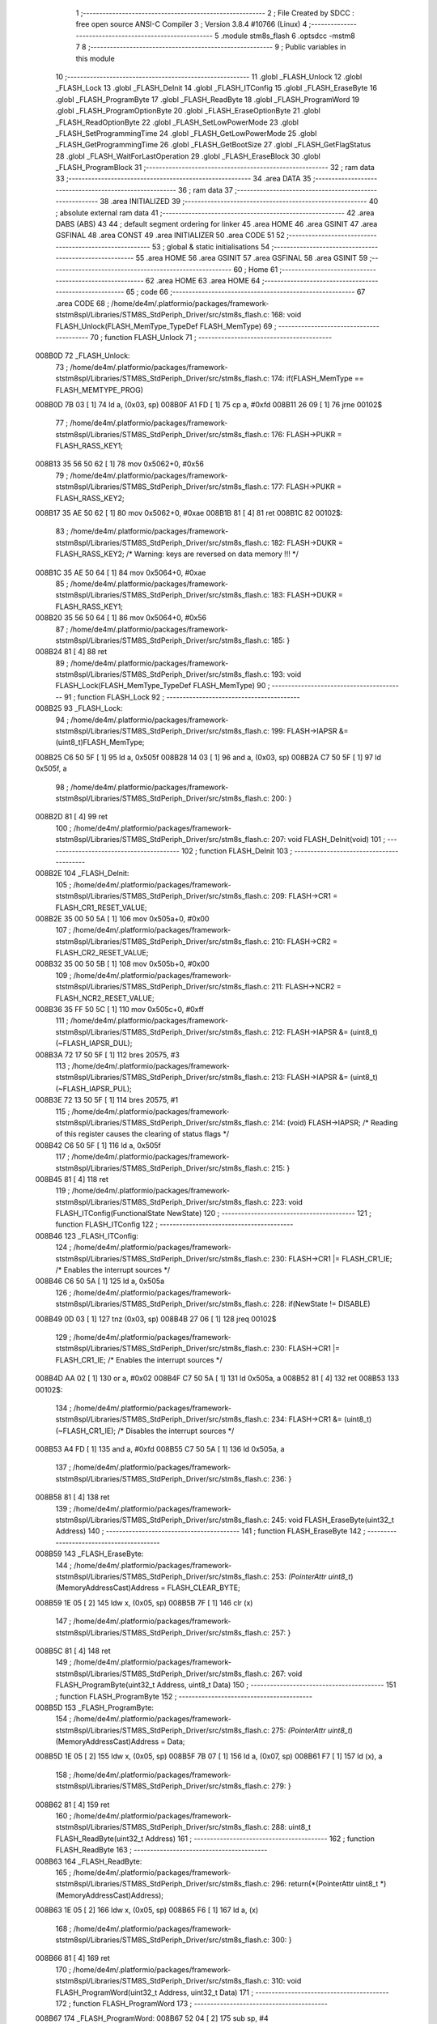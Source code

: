                                       1 ;--------------------------------------------------------
                                      2 ; File Created by SDCC : free open source ANSI-C Compiler
                                      3 ; Version 3.8.4 #10766 (Linux)
                                      4 ;--------------------------------------------------------
                                      5 	.module stm8s_flash
                                      6 	.optsdcc -mstm8
                                      7 	
                                      8 ;--------------------------------------------------------
                                      9 ; Public variables in this module
                                     10 ;--------------------------------------------------------
                                     11 	.globl _FLASH_Unlock
                                     12 	.globl _FLASH_Lock
                                     13 	.globl _FLASH_DeInit
                                     14 	.globl _FLASH_ITConfig
                                     15 	.globl _FLASH_EraseByte
                                     16 	.globl _FLASH_ProgramByte
                                     17 	.globl _FLASH_ReadByte
                                     18 	.globl _FLASH_ProgramWord
                                     19 	.globl _FLASH_ProgramOptionByte
                                     20 	.globl _FLASH_EraseOptionByte
                                     21 	.globl _FLASH_ReadOptionByte
                                     22 	.globl _FLASH_SetLowPowerMode
                                     23 	.globl _FLASH_SetProgrammingTime
                                     24 	.globl _FLASH_GetLowPowerMode
                                     25 	.globl _FLASH_GetProgrammingTime
                                     26 	.globl _FLASH_GetBootSize
                                     27 	.globl _FLASH_GetFlagStatus
                                     28 	.globl _FLASH_WaitForLastOperation
                                     29 	.globl _FLASH_EraseBlock
                                     30 	.globl _FLASH_ProgramBlock
                                     31 ;--------------------------------------------------------
                                     32 ; ram data
                                     33 ;--------------------------------------------------------
                                     34 	.area DATA
                                     35 ;--------------------------------------------------------
                                     36 ; ram data
                                     37 ;--------------------------------------------------------
                                     38 	.area INITIALIZED
                                     39 ;--------------------------------------------------------
                                     40 ; absolute external ram data
                                     41 ;--------------------------------------------------------
                                     42 	.area DABS (ABS)
                                     43 
                                     44 ; default segment ordering for linker
                                     45 	.area HOME
                                     46 	.area GSINIT
                                     47 	.area GSFINAL
                                     48 	.area CONST
                                     49 	.area INITIALIZER
                                     50 	.area CODE
                                     51 
                                     52 ;--------------------------------------------------------
                                     53 ; global & static initialisations
                                     54 ;--------------------------------------------------------
                                     55 	.area HOME
                                     56 	.area GSINIT
                                     57 	.area GSFINAL
                                     58 	.area GSINIT
                                     59 ;--------------------------------------------------------
                                     60 ; Home
                                     61 ;--------------------------------------------------------
                                     62 	.area HOME
                                     63 	.area HOME
                                     64 ;--------------------------------------------------------
                                     65 ; code
                                     66 ;--------------------------------------------------------
                                     67 	.area CODE
                                     68 ;	/home/de4m/.platformio/packages/framework-ststm8spl/Libraries/STM8S_StdPeriph_Driver/src/stm8s_flash.c: 168: void FLASH_Unlock(FLASH_MemType_TypeDef FLASH_MemType)
                                     69 ;	-----------------------------------------
                                     70 ;	 function FLASH_Unlock
                                     71 ;	-----------------------------------------
      008B0D                         72 _FLASH_Unlock:
                                     73 ;	/home/de4m/.platformio/packages/framework-ststm8spl/Libraries/STM8S_StdPeriph_Driver/src/stm8s_flash.c: 174: if(FLASH_MemType == FLASH_MEMTYPE_PROG)
      008B0D 7B 03            [ 1]   74 	ld	a, (0x03, sp)
      008B0F A1 FD            [ 1]   75 	cp	a, #0xfd
      008B11 26 09            [ 1]   76 	jrne	00102$
                                     77 ;	/home/de4m/.platformio/packages/framework-ststm8spl/Libraries/STM8S_StdPeriph_Driver/src/stm8s_flash.c: 176: FLASH->PUKR = FLASH_RASS_KEY1;
      008B13 35 56 50 62      [ 1]   78 	mov	0x5062+0, #0x56
                                     79 ;	/home/de4m/.platformio/packages/framework-ststm8spl/Libraries/STM8S_StdPeriph_Driver/src/stm8s_flash.c: 177: FLASH->PUKR = FLASH_RASS_KEY2;
      008B17 35 AE 50 62      [ 1]   80 	mov	0x5062+0, #0xae
      008B1B 81               [ 4]   81 	ret
      008B1C                         82 00102$:
                                     83 ;	/home/de4m/.platformio/packages/framework-ststm8spl/Libraries/STM8S_StdPeriph_Driver/src/stm8s_flash.c: 182: FLASH->DUKR = FLASH_RASS_KEY2; /* Warning: keys are reversed on data memory !!! */
      008B1C 35 AE 50 64      [ 1]   84 	mov	0x5064+0, #0xae
                                     85 ;	/home/de4m/.platformio/packages/framework-ststm8spl/Libraries/STM8S_StdPeriph_Driver/src/stm8s_flash.c: 183: FLASH->DUKR = FLASH_RASS_KEY1;
      008B20 35 56 50 64      [ 1]   86 	mov	0x5064+0, #0x56
                                     87 ;	/home/de4m/.platformio/packages/framework-ststm8spl/Libraries/STM8S_StdPeriph_Driver/src/stm8s_flash.c: 185: }
      008B24 81               [ 4]   88 	ret
                                     89 ;	/home/de4m/.platformio/packages/framework-ststm8spl/Libraries/STM8S_StdPeriph_Driver/src/stm8s_flash.c: 193: void FLASH_Lock(FLASH_MemType_TypeDef FLASH_MemType)
                                     90 ;	-----------------------------------------
                                     91 ;	 function FLASH_Lock
                                     92 ;	-----------------------------------------
      008B25                         93 _FLASH_Lock:
                                     94 ;	/home/de4m/.platformio/packages/framework-ststm8spl/Libraries/STM8S_StdPeriph_Driver/src/stm8s_flash.c: 199: FLASH->IAPSR &= (uint8_t)FLASH_MemType;
      008B25 C6 50 5F         [ 1]   95 	ld	a, 0x505f
      008B28 14 03            [ 1]   96 	and	a, (0x03, sp)
      008B2A C7 50 5F         [ 1]   97 	ld	0x505f, a
                                     98 ;	/home/de4m/.platformio/packages/framework-ststm8spl/Libraries/STM8S_StdPeriph_Driver/src/stm8s_flash.c: 200: }
      008B2D 81               [ 4]   99 	ret
                                    100 ;	/home/de4m/.platformio/packages/framework-ststm8spl/Libraries/STM8S_StdPeriph_Driver/src/stm8s_flash.c: 207: void FLASH_DeInit(void)
                                    101 ;	-----------------------------------------
                                    102 ;	 function FLASH_DeInit
                                    103 ;	-----------------------------------------
      008B2E                        104 _FLASH_DeInit:
                                    105 ;	/home/de4m/.platformio/packages/framework-ststm8spl/Libraries/STM8S_StdPeriph_Driver/src/stm8s_flash.c: 209: FLASH->CR1 = FLASH_CR1_RESET_VALUE;
      008B2E 35 00 50 5A      [ 1]  106 	mov	0x505a+0, #0x00
                                    107 ;	/home/de4m/.platformio/packages/framework-ststm8spl/Libraries/STM8S_StdPeriph_Driver/src/stm8s_flash.c: 210: FLASH->CR2 = FLASH_CR2_RESET_VALUE;
      008B32 35 00 50 5B      [ 1]  108 	mov	0x505b+0, #0x00
                                    109 ;	/home/de4m/.platformio/packages/framework-ststm8spl/Libraries/STM8S_StdPeriph_Driver/src/stm8s_flash.c: 211: FLASH->NCR2 = FLASH_NCR2_RESET_VALUE;
      008B36 35 FF 50 5C      [ 1]  110 	mov	0x505c+0, #0xff
                                    111 ;	/home/de4m/.platformio/packages/framework-ststm8spl/Libraries/STM8S_StdPeriph_Driver/src/stm8s_flash.c: 212: FLASH->IAPSR &= (uint8_t)(~FLASH_IAPSR_DUL);
      008B3A 72 17 50 5F      [ 1]  112 	bres	20575, #3
                                    113 ;	/home/de4m/.platformio/packages/framework-ststm8spl/Libraries/STM8S_StdPeriph_Driver/src/stm8s_flash.c: 213: FLASH->IAPSR &= (uint8_t)(~FLASH_IAPSR_PUL);
      008B3E 72 13 50 5F      [ 1]  114 	bres	20575, #1
                                    115 ;	/home/de4m/.platformio/packages/framework-ststm8spl/Libraries/STM8S_StdPeriph_Driver/src/stm8s_flash.c: 214: (void) FLASH->IAPSR; /* Reading of this register causes the clearing of status flags */
      008B42 C6 50 5F         [ 1]  116 	ld	a, 0x505f
                                    117 ;	/home/de4m/.platformio/packages/framework-ststm8spl/Libraries/STM8S_StdPeriph_Driver/src/stm8s_flash.c: 215: }
      008B45 81               [ 4]  118 	ret
                                    119 ;	/home/de4m/.platformio/packages/framework-ststm8spl/Libraries/STM8S_StdPeriph_Driver/src/stm8s_flash.c: 223: void FLASH_ITConfig(FunctionalState NewState)
                                    120 ;	-----------------------------------------
                                    121 ;	 function FLASH_ITConfig
                                    122 ;	-----------------------------------------
      008B46                        123 _FLASH_ITConfig:
                                    124 ;	/home/de4m/.platformio/packages/framework-ststm8spl/Libraries/STM8S_StdPeriph_Driver/src/stm8s_flash.c: 230: FLASH->CR1 |= FLASH_CR1_IE; /* Enables the interrupt sources */
      008B46 C6 50 5A         [ 1]  125 	ld	a, 0x505a
                                    126 ;	/home/de4m/.platformio/packages/framework-ststm8spl/Libraries/STM8S_StdPeriph_Driver/src/stm8s_flash.c: 228: if(NewState != DISABLE)
      008B49 0D 03            [ 1]  127 	tnz	(0x03, sp)
      008B4B 27 06            [ 1]  128 	jreq	00102$
                                    129 ;	/home/de4m/.platformio/packages/framework-ststm8spl/Libraries/STM8S_StdPeriph_Driver/src/stm8s_flash.c: 230: FLASH->CR1 |= FLASH_CR1_IE; /* Enables the interrupt sources */
      008B4D AA 02            [ 1]  130 	or	a, #0x02
      008B4F C7 50 5A         [ 1]  131 	ld	0x505a, a
      008B52 81               [ 4]  132 	ret
      008B53                        133 00102$:
                                    134 ;	/home/de4m/.platformio/packages/framework-ststm8spl/Libraries/STM8S_StdPeriph_Driver/src/stm8s_flash.c: 234: FLASH->CR1 &= (uint8_t)(~FLASH_CR1_IE); /* Disables the interrupt sources */
      008B53 A4 FD            [ 1]  135 	and	a, #0xfd
      008B55 C7 50 5A         [ 1]  136 	ld	0x505a, a
                                    137 ;	/home/de4m/.platformio/packages/framework-ststm8spl/Libraries/STM8S_StdPeriph_Driver/src/stm8s_flash.c: 236: }
      008B58 81               [ 4]  138 	ret
                                    139 ;	/home/de4m/.platformio/packages/framework-ststm8spl/Libraries/STM8S_StdPeriph_Driver/src/stm8s_flash.c: 245: void FLASH_EraseByte(uint32_t Address)
                                    140 ;	-----------------------------------------
                                    141 ;	 function FLASH_EraseByte
                                    142 ;	-----------------------------------------
      008B59                        143 _FLASH_EraseByte:
                                    144 ;	/home/de4m/.platformio/packages/framework-ststm8spl/Libraries/STM8S_StdPeriph_Driver/src/stm8s_flash.c: 253: *(PointerAttr uint8_t*) (MemoryAddressCast)Address = FLASH_CLEAR_BYTE;
      008B59 1E 05            [ 2]  145 	ldw	x, (0x05, sp)
      008B5B 7F               [ 1]  146 	clr	(x)
                                    147 ;	/home/de4m/.platformio/packages/framework-ststm8spl/Libraries/STM8S_StdPeriph_Driver/src/stm8s_flash.c: 257: }
      008B5C 81               [ 4]  148 	ret
                                    149 ;	/home/de4m/.platformio/packages/framework-ststm8spl/Libraries/STM8S_StdPeriph_Driver/src/stm8s_flash.c: 267: void FLASH_ProgramByte(uint32_t Address, uint8_t Data)
                                    150 ;	-----------------------------------------
                                    151 ;	 function FLASH_ProgramByte
                                    152 ;	-----------------------------------------
      008B5D                        153 _FLASH_ProgramByte:
                                    154 ;	/home/de4m/.platformio/packages/framework-ststm8spl/Libraries/STM8S_StdPeriph_Driver/src/stm8s_flash.c: 275: *(PointerAttr uint8_t*) (MemoryAddressCast)Address = Data;
      008B5D 1E 05            [ 2]  155 	ldw	x, (0x05, sp)
      008B5F 7B 07            [ 1]  156 	ld	a, (0x07, sp)
      008B61 F7               [ 1]  157 	ld	(x), a
                                    158 ;	/home/de4m/.platformio/packages/framework-ststm8spl/Libraries/STM8S_StdPeriph_Driver/src/stm8s_flash.c: 279: }
      008B62 81               [ 4]  159 	ret
                                    160 ;	/home/de4m/.platformio/packages/framework-ststm8spl/Libraries/STM8S_StdPeriph_Driver/src/stm8s_flash.c: 288: uint8_t FLASH_ReadByte(uint32_t Address)
                                    161 ;	-----------------------------------------
                                    162 ;	 function FLASH_ReadByte
                                    163 ;	-----------------------------------------
      008B63                        164 _FLASH_ReadByte:
                                    165 ;	/home/de4m/.platformio/packages/framework-ststm8spl/Libraries/STM8S_StdPeriph_Driver/src/stm8s_flash.c: 296: return(*(PointerAttr uint8_t *) (MemoryAddressCast)Address); 
      008B63 1E 05            [ 2]  166 	ldw	x, (0x05, sp)
      008B65 F6               [ 1]  167 	ld	a, (x)
                                    168 ;	/home/de4m/.platformio/packages/framework-ststm8spl/Libraries/STM8S_StdPeriph_Driver/src/stm8s_flash.c: 300: }
      008B66 81               [ 4]  169 	ret
                                    170 ;	/home/de4m/.platformio/packages/framework-ststm8spl/Libraries/STM8S_StdPeriph_Driver/src/stm8s_flash.c: 310: void FLASH_ProgramWord(uint32_t Address, uint32_t Data)
                                    171 ;	-----------------------------------------
                                    172 ;	 function FLASH_ProgramWord
                                    173 ;	-----------------------------------------
      008B67                        174 _FLASH_ProgramWord:
      008B67 52 04            [ 2]  175 	sub	sp, #4
                                    176 ;	/home/de4m/.platformio/packages/framework-ststm8spl/Libraries/STM8S_StdPeriph_Driver/src/stm8s_flash.c: 316: FLASH->CR2 |= FLASH_CR2_WPRG;
      008B69 72 1C 50 5B      [ 1]  177 	bset	20571, #6
                                    178 ;	/home/de4m/.platformio/packages/framework-ststm8spl/Libraries/STM8S_StdPeriph_Driver/src/stm8s_flash.c: 317: FLASH->NCR2 &= (uint8_t)(~FLASH_NCR2_NWPRG);
      008B6D 72 1D 50 5C      [ 1]  179 	bres	20572, #6
                                    180 ;	/home/de4m/.platformio/packages/framework-ststm8spl/Libraries/STM8S_StdPeriph_Driver/src/stm8s_flash.c: 322: *((PointerAttr uint8_t*)(MemoryAddressCast)Address)       = *((uint8_t*)(&Data));
      008B71 16 09            [ 2]  181 	ldw	y, (0x09, sp)
      008B73 96               [ 1]  182 	ldw	x, sp
      008B74 1C 00 0B         [ 2]  183 	addw	x, #11
      008B77 1F 01            [ 2]  184 	ldw	(0x01, sp), x
      008B79 F6               [ 1]  185 	ld	a, (x)
      008B7A 90 F7            [ 1]  186 	ld	(y), a
                                    187 ;	/home/de4m/.platformio/packages/framework-ststm8spl/Libraries/STM8S_StdPeriph_Driver/src/stm8s_flash.c: 324: *(((PointerAttr uint8_t*)(MemoryAddressCast)Address) + 1) = *((uint8_t*)(&Data)+1); 
      008B7C 93               [ 1]  188 	ldw	x, y
      008B7D 5C               [ 1]  189 	incw	x
      008B7E 1F 03            [ 2]  190 	ldw	(0x03, sp), x
      008B80 1E 01            [ 2]  191 	ldw	x, (0x01, sp)
      008B82 E6 01            [ 1]  192 	ld	a, (0x1, x)
      008B84 1E 03            [ 2]  193 	ldw	x, (0x03, sp)
      008B86 F7               [ 1]  194 	ld	(x), a
                                    195 ;	/home/de4m/.platformio/packages/framework-ststm8spl/Libraries/STM8S_StdPeriph_Driver/src/stm8s_flash.c: 326: *(((PointerAttr uint8_t*)(MemoryAddressCast)Address) + 2) = *((uint8_t*)(&Data)+2); 
      008B87 93               [ 1]  196 	ldw	x, y
      008B88 5C               [ 1]  197 	incw	x
      008B89 5C               [ 1]  198 	incw	x
      008B8A 1F 03            [ 2]  199 	ldw	(0x03, sp), x
      008B8C 1E 01            [ 2]  200 	ldw	x, (0x01, sp)
      008B8E E6 02            [ 1]  201 	ld	a, (0x2, x)
      008B90 1E 03            [ 2]  202 	ldw	x, (0x03, sp)
      008B92 F7               [ 1]  203 	ld	(x), a
                                    204 ;	/home/de4m/.platformio/packages/framework-ststm8spl/Libraries/STM8S_StdPeriph_Driver/src/stm8s_flash.c: 328: *(((PointerAttr uint8_t*)(MemoryAddressCast)Address) + 3) = *((uint8_t*)(&Data)+3); 
      008B93 72 A9 00 03      [ 2]  205 	addw	y, #0x0003
      008B97 1E 01            [ 2]  206 	ldw	x, (0x01, sp)
      008B99 E6 03            [ 1]  207 	ld	a, (0x3, x)
      008B9B 90 F7            [ 1]  208 	ld	(y), a
                                    209 ;	/home/de4m/.platformio/packages/framework-ststm8spl/Libraries/STM8S_StdPeriph_Driver/src/stm8s_flash.c: 335: }
      008B9D 5B 04            [ 2]  210 	addw	sp, #4
      008B9F 81               [ 4]  211 	ret
                                    212 ;	/home/de4m/.platformio/packages/framework-ststm8spl/Libraries/STM8S_StdPeriph_Driver/src/stm8s_flash.c: 343: void FLASH_ProgramOptionByte(uint16_t Address, uint8_t Data)
                                    213 ;	-----------------------------------------
                                    214 ;	 function FLASH_ProgramOptionByte
                                    215 ;	-----------------------------------------
      008BA0                        216 _FLASH_ProgramOptionByte:
                                    217 ;	/home/de4m/.platformio/packages/framework-ststm8spl/Libraries/STM8S_StdPeriph_Driver/src/stm8s_flash.c: 349: FLASH->CR2 |= FLASH_CR2_OPT;
      008BA0 72 1E 50 5B      [ 1]  218 	bset	20571, #7
                                    219 ;	/home/de4m/.platformio/packages/framework-ststm8spl/Libraries/STM8S_StdPeriph_Driver/src/stm8s_flash.c: 350: FLASH->NCR2 &= (uint8_t)(~FLASH_NCR2_NOPT);
      008BA4 72 1F 50 5C      [ 1]  220 	bres	20572, #7
                                    221 ;	/home/de4m/.platformio/packages/framework-ststm8spl/Libraries/STM8S_StdPeriph_Driver/src/stm8s_flash.c: 356: *((NEAR uint8_t*)Address) = Data;
      008BA8 1E 03            [ 2]  222 	ldw	x, (0x03, sp)
                                    223 ;	/home/de4m/.platformio/packages/framework-ststm8spl/Libraries/STM8S_StdPeriph_Driver/src/stm8s_flash.c: 353: if(Address == 0x4800)
      008BAA 89               [ 2]  224 	pushw	x
      008BAB 1E 05            [ 2]  225 	ldw	x, (0x05, sp)
      008BAD A3 48 00         [ 2]  226 	cpw	x, #0x4800
      008BB0 85               [ 2]  227 	popw	x
      008BB1 26 05            [ 1]  228 	jrne	00102$
                                    229 ;	/home/de4m/.platformio/packages/framework-ststm8spl/Libraries/STM8S_StdPeriph_Driver/src/stm8s_flash.c: 356: *((NEAR uint8_t*)Address) = Data;
      008BB3 7B 05            [ 1]  230 	ld	a, (0x05, sp)
      008BB5 F7               [ 1]  231 	ld	(x), a
      008BB6 20 0A            [ 2]  232 	jra	00103$
      008BB8                        233 00102$:
                                    234 ;	/home/de4m/.platformio/packages/framework-ststm8spl/Libraries/STM8S_StdPeriph_Driver/src/stm8s_flash.c: 361: *((NEAR uint8_t*)Address) = Data;
      008BB8 7B 05            [ 1]  235 	ld	a, (0x05, sp)
      008BBA F7               [ 1]  236 	ld	(x), a
                                    237 ;	/home/de4m/.platformio/packages/framework-ststm8spl/Libraries/STM8S_StdPeriph_Driver/src/stm8s_flash.c: 362: *((NEAR uint8_t*)((uint16_t)(Address + 1))) = (uint8_t)(~Data);
      008BBB 1E 03            [ 2]  238 	ldw	x, (0x03, sp)
      008BBD 5C               [ 1]  239 	incw	x
      008BBE 7B 05            [ 1]  240 	ld	a, (0x05, sp)
      008BC0 43               [ 1]  241 	cpl	a
      008BC1 F7               [ 1]  242 	ld	(x), a
      008BC2                        243 00103$:
                                    244 ;	/home/de4m/.platformio/packages/framework-ststm8spl/Libraries/STM8S_StdPeriph_Driver/src/stm8s_flash.c: 364: FLASH_WaitForLastOperation(FLASH_MEMTYPE_PROG);
      008BC2 4B FD            [ 1]  245 	push	#0xfd
      008BC4 CD 8C 96         [ 4]  246 	call	_FLASH_WaitForLastOperation
      008BC7 84               [ 1]  247 	pop	a
                                    248 ;	/home/de4m/.platformio/packages/framework-ststm8spl/Libraries/STM8S_StdPeriph_Driver/src/stm8s_flash.c: 367: FLASH->CR2 &= (uint8_t)(~FLASH_CR2_OPT);
      008BC8 72 1F 50 5B      [ 1]  249 	bres	20571, #7
                                    250 ;	/home/de4m/.platformio/packages/framework-ststm8spl/Libraries/STM8S_StdPeriph_Driver/src/stm8s_flash.c: 368: FLASH->NCR2 |= FLASH_NCR2_NOPT;
      008BCC 72 1E 50 5C      [ 1]  251 	bset	20572, #7
                                    252 ;	/home/de4m/.platformio/packages/framework-ststm8spl/Libraries/STM8S_StdPeriph_Driver/src/stm8s_flash.c: 369: }
      008BD0 81               [ 4]  253 	ret
                                    254 ;	/home/de4m/.platformio/packages/framework-ststm8spl/Libraries/STM8S_StdPeriph_Driver/src/stm8s_flash.c: 376: void FLASH_EraseOptionByte(uint16_t Address)
                                    255 ;	-----------------------------------------
                                    256 ;	 function FLASH_EraseOptionByte
                                    257 ;	-----------------------------------------
      008BD1                        258 _FLASH_EraseOptionByte:
                                    259 ;	/home/de4m/.platformio/packages/framework-ststm8spl/Libraries/STM8S_StdPeriph_Driver/src/stm8s_flash.c: 382: FLASH->CR2 |= FLASH_CR2_OPT;
      008BD1 72 1E 50 5B      [ 1]  260 	bset	20571, #7
                                    261 ;	/home/de4m/.platformio/packages/framework-ststm8spl/Libraries/STM8S_StdPeriph_Driver/src/stm8s_flash.c: 383: FLASH->NCR2 &= (uint8_t)(~FLASH_NCR2_NOPT);
      008BD5 72 1F 50 5C      [ 1]  262 	bres	20572, #7
                                    263 ;	/home/de4m/.platformio/packages/framework-ststm8spl/Libraries/STM8S_StdPeriph_Driver/src/stm8s_flash.c: 389: *((NEAR uint8_t*)Address) = FLASH_CLEAR_BYTE;
      008BD9 16 03            [ 2]  264 	ldw	y, (0x03, sp)
                                    265 ;	/home/de4m/.platformio/packages/framework-ststm8spl/Libraries/STM8S_StdPeriph_Driver/src/stm8s_flash.c: 386: if(Address == 0x4800)
      008BDB 1E 03            [ 2]  266 	ldw	x, (0x03, sp)
      008BDD A3 48 00         [ 2]  267 	cpw	x, #0x4800
      008BE0 26 04            [ 1]  268 	jrne	00102$
                                    269 ;	/home/de4m/.platformio/packages/framework-ststm8spl/Libraries/STM8S_StdPeriph_Driver/src/stm8s_flash.c: 389: *((NEAR uint8_t*)Address) = FLASH_CLEAR_BYTE;
      008BE2 90 7F            [ 1]  270 	clr	(y)
      008BE4 20 08            [ 2]  271 	jra	00103$
      008BE6                        272 00102$:
                                    273 ;	/home/de4m/.platformio/packages/framework-ststm8spl/Libraries/STM8S_StdPeriph_Driver/src/stm8s_flash.c: 394: *((NEAR uint8_t*)Address) = FLASH_CLEAR_BYTE;
      008BE6 90 7F            [ 1]  274 	clr	(y)
                                    275 ;	/home/de4m/.platformio/packages/framework-ststm8spl/Libraries/STM8S_StdPeriph_Driver/src/stm8s_flash.c: 395: *((NEAR uint8_t*)((uint16_t)(Address + (uint16_t)1 ))) = FLASH_SET_BYTE;
      008BE8 1E 03            [ 2]  276 	ldw	x, (0x03, sp)
      008BEA 5C               [ 1]  277 	incw	x
      008BEB A6 FF            [ 1]  278 	ld	a, #0xff
      008BED F7               [ 1]  279 	ld	(x), a
      008BEE                        280 00103$:
                                    281 ;	/home/de4m/.platformio/packages/framework-ststm8spl/Libraries/STM8S_StdPeriph_Driver/src/stm8s_flash.c: 397: FLASH_WaitForLastOperation(FLASH_MEMTYPE_PROG);
      008BEE 4B FD            [ 1]  282 	push	#0xfd
      008BF0 CD 8C 96         [ 4]  283 	call	_FLASH_WaitForLastOperation
      008BF3 84               [ 1]  284 	pop	a
                                    285 ;	/home/de4m/.platformio/packages/framework-ststm8spl/Libraries/STM8S_StdPeriph_Driver/src/stm8s_flash.c: 400: FLASH->CR2 &= (uint8_t)(~FLASH_CR2_OPT);
      008BF4 72 1F 50 5B      [ 1]  286 	bres	20571, #7
                                    287 ;	/home/de4m/.platformio/packages/framework-ststm8spl/Libraries/STM8S_StdPeriph_Driver/src/stm8s_flash.c: 401: FLASH->NCR2 |= FLASH_NCR2_NOPT;
      008BF8 72 1E 50 5C      [ 1]  288 	bset	20572, #7
                                    289 ;	/home/de4m/.platformio/packages/framework-ststm8spl/Libraries/STM8S_StdPeriph_Driver/src/stm8s_flash.c: 402: }
      008BFC 81               [ 4]  290 	ret
                                    291 ;	/home/de4m/.platformio/packages/framework-ststm8spl/Libraries/STM8S_StdPeriph_Driver/src/stm8s_flash.c: 409: uint16_t FLASH_ReadOptionByte(uint16_t Address)
                                    292 ;	-----------------------------------------
                                    293 ;	 function FLASH_ReadOptionByte
                                    294 ;	-----------------------------------------
      008BFD                        295 _FLASH_ReadOptionByte:
      008BFD 52 04            [ 2]  296 	sub	sp, #4
                                    297 ;	/home/de4m/.platformio/packages/framework-ststm8spl/Libraries/STM8S_StdPeriph_Driver/src/stm8s_flash.c: 417: value_optbyte = *((NEAR uint8_t*)Address); /* Read option byte */
      008BFF 1E 07            [ 2]  298 	ldw	x, (0x07, sp)
      008C01 F6               [ 1]  299 	ld	a, (x)
      008C02 6B 03            [ 1]  300 	ld	(0x03, sp), a
                                    301 ;	/home/de4m/.platformio/packages/framework-ststm8spl/Libraries/STM8S_StdPeriph_Driver/src/stm8s_flash.c: 418: value_optbyte_complement = *(((NEAR uint8_t*)Address) + 1); /* Read option byte complement */
      008C04 E6 01            [ 1]  302 	ld	a, (0x1, x)
      008C06 6B 04            [ 1]  303 	ld	(0x04, sp), a
                                    304 ;	/home/de4m/.platformio/packages/framework-ststm8spl/Libraries/STM8S_StdPeriph_Driver/src/stm8s_flash.c: 423: res_value =	 value_optbyte;
      008C08 90 5F            [ 1]  305 	clrw	y
      008C0A 7B 03            [ 1]  306 	ld	a, (0x03, sp)
      008C0C 90 97            [ 1]  307 	ld	yl, a
                                    308 ;	/home/de4m/.platformio/packages/framework-ststm8spl/Libraries/STM8S_StdPeriph_Driver/src/stm8s_flash.c: 421: if(Address == 0x4800)	 
      008C0E 1E 07            [ 2]  309 	ldw	x, (0x07, sp)
      008C10 A3 48 00         [ 2]  310 	cpw	x, #0x4800
      008C13 26 03            [ 1]  311 	jrne	00105$
                                    312 ;	/home/de4m/.platformio/packages/framework-ststm8spl/Libraries/STM8S_StdPeriph_Driver/src/stm8s_flash.c: 423: res_value =	 value_optbyte;
      008C15 93               [ 1]  313 	ldw	x, y
      008C16 20 1A            [ 2]  314 	jra	00106$
      008C18                        315 00105$:
                                    316 ;	/home/de4m/.platformio/packages/framework-ststm8spl/Libraries/STM8S_StdPeriph_Driver/src/stm8s_flash.c: 427: if(value_optbyte == (uint8_t)(~value_optbyte_complement))
      008C18 7B 04            [ 1]  317 	ld	a, (0x04, sp)
      008C1A 43               [ 1]  318 	cpl	a
      008C1B 11 03            [ 1]  319 	cp	a, (0x03, sp)
      008C1D 26 10            [ 1]  320 	jrne	00102$
                                    321 ;	/home/de4m/.platformio/packages/framework-ststm8spl/Libraries/STM8S_StdPeriph_Driver/src/stm8s_flash.c: 429: res_value = (uint16_t)((uint16_t)value_optbyte << 8);
      008C1F 4F               [ 1]  322 	clr	a
      008C20 6B 02            [ 1]  323 	ld	(0x02, sp), a
                                    324 ;	/home/de4m/.platformio/packages/framework-ststm8spl/Libraries/STM8S_StdPeriph_Driver/src/stm8s_flash.c: 430: res_value = res_value | (uint16_t)value_optbyte_complement;
      008C22 0F 03            [ 1]  325 	clr	(0x03, sp)
      008C24 7B 02            [ 1]  326 	ld	a, (0x02, sp)
      008C26 1A 04            [ 1]  327 	or	a, (0x04, sp)
      008C28 97               [ 1]  328 	ld	xl, a
      008C29 90 9F            [ 1]  329 	ld	a, yl
      008C2B 1A 03            [ 1]  330 	or	a, (0x03, sp)
      008C2D 95               [ 1]  331 	ld	xh, a
                                    332 ;	/home/de4m/.platformio/packages/framework-ststm8spl/Libraries/STM8S_StdPeriph_Driver/src/stm8s_flash.c: 434: res_value = FLASH_OPTIONBYTE_ERROR;
      008C2E BC                     333 	.byte 0xbc
      008C2F                        334 00102$:
      008C2F AE 55 55         [ 2]  335 	ldw	x, #0x5555
      008C32                        336 00106$:
                                    337 ;	/home/de4m/.platformio/packages/framework-ststm8spl/Libraries/STM8S_StdPeriph_Driver/src/stm8s_flash.c: 437: return(res_value);
                                    338 ;	/home/de4m/.platformio/packages/framework-ststm8spl/Libraries/STM8S_StdPeriph_Driver/src/stm8s_flash.c: 438: }
      008C32 5B 04            [ 2]  339 	addw	sp, #4
      008C34 81               [ 4]  340 	ret
                                    341 ;	/home/de4m/.platformio/packages/framework-ststm8spl/Libraries/STM8S_StdPeriph_Driver/src/stm8s_flash.c: 446: void FLASH_SetLowPowerMode(FLASH_LPMode_TypeDef FLASH_LPMode)
                                    342 ;	-----------------------------------------
                                    343 ;	 function FLASH_SetLowPowerMode
                                    344 ;	-----------------------------------------
      008C35                        345 _FLASH_SetLowPowerMode:
                                    346 ;	/home/de4m/.platformio/packages/framework-ststm8spl/Libraries/STM8S_StdPeriph_Driver/src/stm8s_flash.c: 452: FLASH->CR1 &= (uint8_t)(~(FLASH_CR1_HALT | FLASH_CR1_AHALT)); 
      008C35 C6 50 5A         [ 1]  347 	ld	a, 0x505a
      008C38 A4 F3            [ 1]  348 	and	a, #0xf3
      008C3A C7 50 5A         [ 1]  349 	ld	0x505a, a
                                    350 ;	/home/de4m/.platformio/packages/framework-ststm8spl/Libraries/STM8S_StdPeriph_Driver/src/stm8s_flash.c: 455: FLASH->CR1 |= (uint8_t)FLASH_LPMode; 
      008C3D C6 50 5A         [ 1]  351 	ld	a, 0x505a
      008C40 1A 03            [ 1]  352 	or	a, (0x03, sp)
      008C42 C7 50 5A         [ 1]  353 	ld	0x505a, a
                                    354 ;	/home/de4m/.platformio/packages/framework-ststm8spl/Libraries/STM8S_StdPeriph_Driver/src/stm8s_flash.c: 456: }
      008C45 81               [ 4]  355 	ret
                                    356 ;	/home/de4m/.platformio/packages/framework-ststm8spl/Libraries/STM8S_StdPeriph_Driver/src/stm8s_flash.c: 464: void FLASH_SetProgrammingTime(FLASH_ProgramTime_TypeDef FLASH_ProgTime)
                                    357 ;	-----------------------------------------
                                    358 ;	 function FLASH_SetProgrammingTime
                                    359 ;	-----------------------------------------
      008C46                        360 _FLASH_SetProgrammingTime:
                                    361 ;	/home/de4m/.platformio/packages/framework-ststm8spl/Libraries/STM8S_StdPeriph_Driver/src/stm8s_flash.c: 469: FLASH->CR1 &= (uint8_t)(~FLASH_CR1_FIX);
      008C46 C6 50 5A         [ 1]  362 	ld	a, 0x505a
      008C49 A4 FE            [ 1]  363 	and	a, #0xfe
      008C4B C7 50 5A         [ 1]  364 	ld	0x505a, a
                                    365 ;	/home/de4m/.platformio/packages/framework-ststm8spl/Libraries/STM8S_StdPeriph_Driver/src/stm8s_flash.c: 470: FLASH->CR1 |= (uint8_t)FLASH_ProgTime;
      008C4E C6 50 5A         [ 1]  366 	ld	a, 0x505a
      008C51 1A 03            [ 1]  367 	or	a, (0x03, sp)
      008C53 C7 50 5A         [ 1]  368 	ld	0x505a, a
                                    369 ;	/home/de4m/.platformio/packages/framework-ststm8spl/Libraries/STM8S_StdPeriph_Driver/src/stm8s_flash.c: 471: }
      008C56 81               [ 4]  370 	ret
                                    371 ;	/home/de4m/.platformio/packages/framework-ststm8spl/Libraries/STM8S_StdPeriph_Driver/src/stm8s_flash.c: 478: FLASH_LPMode_TypeDef FLASH_GetLowPowerMode(void)
                                    372 ;	-----------------------------------------
                                    373 ;	 function FLASH_GetLowPowerMode
                                    374 ;	-----------------------------------------
      008C57                        375 _FLASH_GetLowPowerMode:
                                    376 ;	/home/de4m/.platformio/packages/framework-ststm8spl/Libraries/STM8S_StdPeriph_Driver/src/stm8s_flash.c: 480: return((FLASH_LPMode_TypeDef)(FLASH->CR1 & (uint8_t)(FLASH_CR1_HALT | FLASH_CR1_AHALT)));
      008C57 C6 50 5A         [ 1]  377 	ld	a, 0x505a
      008C5A A4 0C            [ 1]  378 	and	a, #0x0c
                                    379 ;	/home/de4m/.platformio/packages/framework-ststm8spl/Libraries/STM8S_StdPeriph_Driver/src/stm8s_flash.c: 481: }
      008C5C 81               [ 4]  380 	ret
                                    381 ;	/home/de4m/.platformio/packages/framework-ststm8spl/Libraries/STM8S_StdPeriph_Driver/src/stm8s_flash.c: 488: FLASH_ProgramTime_TypeDef FLASH_GetProgrammingTime(void)
                                    382 ;	-----------------------------------------
                                    383 ;	 function FLASH_GetProgrammingTime
                                    384 ;	-----------------------------------------
      008C5D                        385 _FLASH_GetProgrammingTime:
                                    386 ;	/home/de4m/.platformio/packages/framework-ststm8spl/Libraries/STM8S_StdPeriph_Driver/src/stm8s_flash.c: 490: return((FLASH_ProgramTime_TypeDef)(FLASH->CR1 & FLASH_CR1_FIX));
      008C5D C6 50 5A         [ 1]  387 	ld	a, 0x505a
      008C60 A4 01            [ 1]  388 	and	a, #0x01
                                    389 ;	/home/de4m/.platformio/packages/framework-ststm8spl/Libraries/STM8S_StdPeriph_Driver/src/stm8s_flash.c: 491: }
      008C62 81               [ 4]  390 	ret
                                    391 ;	/home/de4m/.platformio/packages/framework-ststm8spl/Libraries/STM8S_StdPeriph_Driver/src/stm8s_flash.c: 498: uint32_t FLASH_GetBootSize(void)
                                    392 ;	-----------------------------------------
                                    393 ;	 function FLASH_GetBootSize
                                    394 ;	-----------------------------------------
      008C63                        395 _FLASH_GetBootSize:
      008C63 52 04            [ 2]  396 	sub	sp, #4
                                    397 ;	/home/de4m/.platformio/packages/framework-ststm8spl/Libraries/STM8S_StdPeriph_Driver/src/stm8s_flash.c: 503: temp = (uint32_t)((uint32_t)FLASH->FPR * (uint32_t)512);
      008C65 C6 50 5D         [ 1]  398 	ld	a, 0x505d
      008C68 5F               [ 1]  399 	clrw	x
      008C69 0F 04            [ 1]  400 	clr	(0x04, sp)
      008C6B 08 04            [ 1]  401 	sll	(0x04, sp)
      008C6D 49               [ 1]  402 	rlc	a
      008C6E 59               [ 2]  403 	rlcw	x
      008C6F 90 95            [ 1]  404 	ld	yh, a
      008C71 7B 04            [ 1]  405 	ld	a, (0x04, sp)
      008C73 90 97            [ 1]  406 	ld	yl, a
                                    407 ;	/home/de4m/.platformio/packages/framework-ststm8spl/Libraries/STM8S_StdPeriph_Driver/src/stm8s_flash.c: 506: if(FLASH->FPR == 0xFF)
      008C75 C6 50 5D         [ 1]  408 	ld	a, 0x505d
      008C78 4C               [ 1]  409 	inc	a
      008C79 26 0B            [ 1]  410 	jrne	00102$
                                    411 ;	/home/de4m/.platformio/packages/framework-ststm8spl/Libraries/STM8S_StdPeriph_Driver/src/stm8s_flash.c: 508: temp += 512;
      008C7B 72 A9 02 00      [ 2]  412 	addw	y, #0x0200
      008C7F 9F               [ 1]  413 	ld	a, xl
      008C80 A9 00            [ 1]  414 	adc	a, #0x00
      008C82 02               [ 1]  415 	rlwa	x
      008C83 A9 00            [ 1]  416 	adc	a, #0x00
      008C85 95               [ 1]  417 	ld	xh, a
      008C86                        418 00102$:
                                    419 ;	/home/de4m/.platformio/packages/framework-ststm8spl/Libraries/STM8S_StdPeriph_Driver/src/stm8s_flash.c: 512: return(temp);
      008C86 51               [ 1]  420 	exgw	x, y
                                    421 ;	/home/de4m/.platformio/packages/framework-ststm8spl/Libraries/STM8S_StdPeriph_Driver/src/stm8s_flash.c: 513: }
      008C87 5B 04            [ 2]  422 	addw	sp, #4
      008C89 81               [ 4]  423 	ret
                                    424 ;	/home/de4m/.platformio/packages/framework-ststm8spl/Libraries/STM8S_StdPeriph_Driver/src/stm8s_flash.c: 523: FlagStatus FLASH_GetFlagStatus(FLASH_Flag_TypeDef FLASH_FLAG)
                                    425 ;	-----------------------------------------
                                    426 ;	 function FLASH_GetFlagStatus
                                    427 ;	-----------------------------------------
      008C8A                        428 _FLASH_GetFlagStatus:
                                    429 ;	/home/de4m/.platformio/packages/framework-ststm8spl/Libraries/STM8S_StdPeriph_Driver/src/stm8s_flash.c: 530: if((FLASH->IAPSR & (uint8_t)FLASH_FLAG) != (uint8_t)RESET)
      008C8A C6 50 5F         [ 1]  430 	ld	a, 0x505f
      008C8D 14 03            [ 1]  431 	and	a, (0x03, sp)
      008C8F 27 03            [ 1]  432 	jreq	00102$
                                    433 ;	/home/de4m/.platformio/packages/framework-ststm8spl/Libraries/STM8S_StdPeriph_Driver/src/stm8s_flash.c: 532: status = SET; /* FLASH_FLAG is set */
      008C91 A6 01            [ 1]  434 	ld	a, #0x01
      008C93 81               [ 4]  435 	ret
      008C94                        436 00102$:
                                    437 ;	/home/de4m/.platformio/packages/framework-ststm8spl/Libraries/STM8S_StdPeriph_Driver/src/stm8s_flash.c: 536: status = RESET; /* FLASH_FLAG is reset*/
      008C94 4F               [ 1]  438 	clr	a
                                    439 ;	/home/de4m/.platformio/packages/framework-ststm8spl/Libraries/STM8S_StdPeriph_Driver/src/stm8s_flash.c: 540: return status;
                                    440 ;	/home/de4m/.platformio/packages/framework-ststm8spl/Libraries/STM8S_StdPeriph_Driver/src/stm8s_flash.c: 541: }
      008C95 81               [ 4]  441 	ret
                                    442 ;	/home/de4m/.platformio/packages/framework-ststm8spl/Libraries/STM8S_StdPeriph_Driver/src/stm8s_flash.c: 660: IN_RAM(FLASH_Status_TypeDef FLASH_WaitForLastOperation(FLASH_MemType_TypeDef FLASH_MemType)) 
                                    443 ;	-----------------------------------------
                                    444 ;	 function FLASH_WaitForLastOperation
                                    445 ;	-----------------------------------------
      008C96                        446 _FLASH_WaitForLastOperation:
                                    447 ;	/home/de4m/.platformio/packages/framework-ststm8spl/Libraries/STM8S_StdPeriph_Driver/src/stm8s_flash.c: 662: uint8_t flagstatus = 0x00;
      008C96 4F               [ 1]  448 	clr	a
                                    449 ;	/home/de4m/.platformio/packages/framework-ststm8spl/Libraries/STM8S_StdPeriph_Driver/src/stm8s_flash.c: 688: while((flagstatus == 0x00) && (timeout != 0x00))
      008C97 5F               [ 1]  450 	clrw	x
      008C98 5A               [ 2]  451 	decw	x
      008C99                        452 00102$:
      008C99 4D               [ 1]  453 	tnz	a
      008C9A 26 0B            [ 1]  454 	jrne	00104$
      008C9C 5D               [ 2]  455 	tnzw	x
      008C9D 27 08            [ 1]  456 	jreq	00104$
                                    457 ;	/home/de4m/.platformio/packages/framework-ststm8spl/Libraries/STM8S_StdPeriph_Driver/src/stm8s_flash.c: 690: flagstatus = (uint8_t)(FLASH->IAPSR & (FLASH_IAPSR_EOP | FLASH_IAPSR_WR_PG_DIS));
      008C9F C6 50 5F         [ 1]  458 	ld	a, 0x505f
      008CA2 A4 05            [ 1]  459 	and	a, #0x05
                                    460 ;	/home/de4m/.platformio/packages/framework-ststm8spl/Libraries/STM8S_StdPeriph_Driver/src/stm8s_flash.c: 691: timeout--;
      008CA4 5A               [ 2]  461 	decw	x
      008CA5 20 F2            [ 2]  462 	jra	00102$
      008CA7                        463 00104$:
                                    464 ;	/home/de4m/.platformio/packages/framework-ststm8spl/Libraries/STM8S_StdPeriph_Driver/src/stm8s_flash.c: 695: if(timeout == 0x00 )
      008CA7 5D               [ 2]  465 	tnzw	x
      008CA8 27 01            [ 1]  466 	jreq	00132$
      008CAA 81               [ 4]  467 	ret
      008CAB                        468 00132$:
                                    469 ;	/home/de4m/.platformio/packages/framework-ststm8spl/Libraries/STM8S_StdPeriph_Driver/src/stm8s_flash.c: 697: flagstatus = FLASH_STATUS_TIMEOUT;
      008CAB A6 02            [ 1]  470 	ld	a, #0x02
                                    471 ;	/home/de4m/.platformio/packages/framework-ststm8spl/Libraries/STM8S_StdPeriph_Driver/src/stm8s_flash.c: 700: return((FLASH_Status_TypeDef)flagstatus);
                                    472 ;	/home/de4m/.platformio/packages/framework-ststm8spl/Libraries/STM8S_StdPeriph_Driver/src/stm8s_flash.c: 701: }
      008CAD 81               [ 4]  473 	ret
                                    474 ;	/home/de4m/.platformio/packages/framework-ststm8spl/Libraries/STM8S_StdPeriph_Driver/src/stm8s_flash.c: 710: IN_RAM(void FLASH_EraseBlock(uint16_t BlockNum, FLASH_MemType_TypeDef FLASH_MemType))
                                    475 ;	-----------------------------------------
                                    476 ;	 function FLASH_EraseBlock
                                    477 ;	-----------------------------------------
      008CAE                        478 _FLASH_EraseBlock:
      008CAE 52 06            [ 2]  479 	sub	sp, #6
                                    480 ;	/home/de4m/.platformio/packages/framework-ststm8spl/Libraries/STM8S_StdPeriph_Driver/src/stm8s_flash.c: 723: if(FLASH_MemType == FLASH_MEMTYPE_PROG)
      008CB0 7B 0B            [ 1]  481 	ld	a, (0x0b, sp)
      008CB2 A1 FD            [ 1]  482 	cp	a, #0xfd
      008CB4 26 0A            [ 1]  483 	jrne	00102$
                                    484 ;	/home/de4m/.platformio/packages/framework-ststm8spl/Libraries/STM8S_StdPeriph_Driver/src/stm8s_flash.c: 726: startaddress = FLASH_PROG_START_PHYSICAL_ADDRESS;
      008CB6 AE 80 00         [ 2]  485 	ldw	x, #0x8000
      008CB9 1F 03            [ 2]  486 	ldw	(0x03, sp), x
      008CBB 5F               [ 1]  487 	clrw	x
      008CBC 1F 01            [ 2]  488 	ldw	(0x01, sp), x
      008CBE 20 08            [ 2]  489 	jra	00103$
      008CC0                        490 00102$:
                                    491 ;	/home/de4m/.platformio/packages/framework-ststm8spl/Libraries/STM8S_StdPeriph_Driver/src/stm8s_flash.c: 731: startaddress = FLASH_DATA_START_PHYSICAL_ADDRESS;
      008CC0 AE 40 00         [ 2]  492 	ldw	x, #0x4000
      008CC3 1F 03            [ 2]  493 	ldw	(0x03, sp), x
      008CC5 5F               [ 1]  494 	clrw	x
      008CC6 1F 01            [ 2]  495 	ldw	(0x01, sp), x
      008CC8                        496 00103$:
                                    497 ;	/home/de4m/.platformio/packages/framework-ststm8spl/Libraries/STM8S_StdPeriph_Driver/src/stm8s_flash.c: 739: pwFlash = (PointerAttr uint32_t *)(MemoryAddressCast)(startaddress + ((uint32_t)BlockNum * FLASH_BLOCK_SIZE));
      008CC8 1E 09            [ 2]  498 	ldw	x, (0x09, sp)
      008CCA 58               [ 2]  499 	sllw	x
      008CCB 58               [ 2]  500 	sllw	x
      008CCC 58               [ 2]  501 	sllw	x
      008CCD 58               [ 2]  502 	sllw	x
      008CCE 58               [ 2]  503 	sllw	x
      008CCF 58               [ 2]  504 	sllw	x
      008CD0 1F 05            [ 2]  505 	ldw	(0x05, sp), x
      008CD2 7B 04            [ 1]  506 	ld	a, (0x04, sp)
      008CD4 02               [ 1]  507 	rlwa	x
      008CD5 7B 03            [ 1]  508 	ld	a, (0x03, sp)
      008CD7 01               [ 1]  509 	rrwa	x
      008CD8 97               [ 1]  510 	ld	xl, a
      008CD9 72 FB 05         [ 2]  511 	addw	x, (0x05, sp)
                                    512 ;	/home/de4m/.platformio/packages/framework-ststm8spl/Libraries/STM8S_StdPeriph_Driver/src/stm8s_flash.c: 743: FLASH->CR2 |= FLASH_CR2_ERASE;
      008CDC 72 1A 50 5B      [ 1]  513 	bset	20571, #5
                                    514 ;	/home/de4m/.platformio/packages/framework-ststm8spl/Libraries/STM8S_StdPeriph_Driver/src/stm8s_flash.c: 744: FLASH->NCR2 &= (uint8_t)(~FLASH_NCR2_NERASE);
      008CE0 72 1B 50 5C      [ 1]  515 	bres	20572, #5
                                    516 ;	/home/de4m/.platformio/packages/framework-ststm8spl/Libraries/STM8S_StdPeriph_Driver/src/stm8s_flash.c: 748: *pwFlash = (uint32_t)0;
      008CE4 90 5F            [ 1]  517 	clrw	y
      008CE6 EF 02            [ 2]  518 	ldw	(0x2, x), y
      008CE8 FF               [ 2]  519 	ldw	(x), y
                                    520 ;	/home/de4m/.platformio/packages/framework-ststm8spl/Libraries/STM8S_StdPeriph_Driver/src/stm8s_flash.c: 756: }
      008CE9 5B 06            [ 2]  521 	addw	sp, #6
      008CEB 81               [ 4]  522 	ret
                                    523 ;	/home/de4m/.platformio/packages/framework-ststm8spl/Libraries/STM8S_StdPeriph_Driver/src/stm8s_flash.c: 767: IN_RAM(void FLASH_ProgramBlock(uint16_t BlockNum, FLASH_MemType_TypeDef FLASH_MemType, 
                                    524 ;	-----------------------------------------
                                    525 ;	 function FLASH_ProgramBlock
                                    526 ;	-----------------------------------------
      008CEC                        527 _FLASH_ProgramBlock:
      008CEC 52 08            [ 2]  528 	sub	sp, #8
                                    529 ;	/home/de4m/.platformio/packages/framework-ststm8spl/Libraries/STM8S_StdPeriph_Driver/src/stm8s_flash.c: 776: if(FLASH_MemType == FLASH_MEMTYPE_PROG)
      008CEE 7B 0D            [ 1]  530 	ld	a, (0x0d, sp)
      008CF0 A1 FD            [ 1]  531 	cp	a, #0xfd
      008CF2 26 0A            [ 1]  532 	jrne	00102$
                                    533 ;	/home/de4m/.platformio/packages/framework-ststm8spl/Libraries/STM8S_StdPeriph_Driver/src/stm8s_flash.c: 779: startaddress = FLASH_PROG_START_PHYSICAL_ADDRESS;
      008CF4 AE 80 00         [ 2]  534 	ldw	x, #0x8000
      008CF7 1F 03            [ 2]  535 	ldw	(0x03, sp), x
      008CF9 5F               [ 1]  536 	clrw	x
      008CFA 1F 01            [ 2]  537 	ldw	(0x01, sp), x
      008CFC 20 08            [ 2]  538 	jra	00103$
      008CFE                        539 00102$:
                                    540 ;	/home/de4m/.platformio/packages/framework-ststm8spl/Libraries/STM8S_StdPeriph_Driver/src/stm8s_flash.c: 784: startaddress = FLASH_DATA_START_PHYSICAL_ADDRESS;
      008CFE AE 40 00         [ 2]  541 	ldw	x, #0x4000
      008D01 1F 03            [ 2]  542 	ldw	(0x03, sp), x
      008D03 5F               [ 1]  543 	clrw	x
      008D04 1F 01            [ 2]  544 	ldw	(0x01, sp), x
      008D06                        545 00103$:
                                    546 ;	/home/de4m/.platformio/packages/framework-ststm8spl/Libraries/STM8S_StdPeriph_Driver/src/stm8s_flash.c: 788: startaddress = startaddress + ((uint32_t)BlockNum * FLASH_BLOCK_SIZE);
      008D06 16 0B            [ 2]  547 	ldw	y, (0x0b, sp)
      008D08 5F               [ 1]  548 	clrw	x
      008D09 88               [ 1]  549 	push	a
      008D0A A6 06            [ 1]  550 	ld	a, #0x06
      008D0C                        551 00131$:
      008D0C 90 58            [ 2]  552 	sllw	y
      008D0E 59               [ 2]  553 	rlcw	x
      008D0F 4A               [ 1]  554 	dec	a
      008D10 26 FA            [ 1]  555 	jrne	00131$
      008D12 17 08            [ 2]  556 	ldw	(0x08, sp), y
      008D14 84               [ 1]  557 	pop	a
      008D15 16 07            [ 2]  558 	ldw	y, (0x07, sp)
      008D17 72 F9 03         [ 2]  559 	addw	y, (0x03, sp)
      008D1A 9F               [ 1]  560 	ld	a, xl
      008D1B 19 02            [ 1]  561 	adc	a, (0x02, sp)
      008D1D 02               [ 1]  562 	rlwa	x
      008D1E 19 01            [ 1]  563 	adc	a, (0x01, sp)
      008D20 95               [ 1]  564 	ld	xh, a
      008D21 17 03            [ 2]  565 	ldw	(0x03, sp), y
      008D23 1F 01            [ 2]  566 	ldw	(0x01, sp), x
                                    567 ;	/home/de4m/.platformio/packages/framework-ststm8spl/Libraries/STM8S_StdPeriph_Driver/src/stm8s_flash.c: 794: FLASH->CR2 |= FLASH_CR2_PRG;
      008D25 C6 50 5B         [ 1]  568 	ld	a, 0x505b
                                    569 ;	/home/de4m/.platformio/packages/framework-ststm8spl/Libraries/STM8S_StdPeriph_Driver/src/stm8s_flash.c: 791: if(FLASH_ProgMode == FLASH_PROGRAMMODE_STANDARD)
      008D28 0D 0E            [ 1]  570 	tnz	(0x0e, sp)
      008D2A 26 0B            [ 1]  571 	jrne	00105$
                                    572 ;	/home/de4m/.platformio/packages/framework-ststm8spl/Libraries/STM8S_StdPeriph_Driver/src/stm8s_flash.c: 794: FLASH->CR2 |= FLASH_CR2_PRG;
      008D2C AA 01            [ 1]  573 	or	a, #0x01
      008D2E C7 50 5B         [ 1]  574 	ld	0x505b, a
                                    575 ;	/home/de4m/.platformio/packages/framework-ststm8spl/Libraries/STM8S_StdPeriph_Driver/src/stm8s_flash.c: 795: FLASH->NCR2 &= (uint8_t)(~FLASH_NCR2_NPRG);
      008D31 72 11 50 5C      [ 1]  576 	bres	20572, #0
      008D35 20 09            [ 2]  577 	jra	00114$
      008D37                        578 00105$:
                                    579 ;	/home/de4m/.platformio/packages/framework-ststm8spl/Libraries/STM8S_StdPeriph_Driver/src/stm8s_flash.c: 800: FLASH->CR2 |= FLASH_CR2_FPRG;
      008D37 AA 10            [ 1]  580 	or	a, #0x10
      008D39 C7 50 5B         [ 1]  581 	ld	0x505b, a
                                    582 ;	/home/de4m/.platformio/packages/framework-ststm8spl/Libraries/STM8S_StdPeriph_Driver/src/stm8s_flash.c: 801: FLASH->NCR2 &= (uint8_t)(~FLASH_NCR2_NFPRG);
      008D3C 72 19 50 5C      [ 1]  583 	bres	20572, #4
                                    584 ;	/home/de4m/.platformio/packages/framework-ststm8spl/Libraries/STM8S_StdPeriph_Driver/src/stm8s_flash.c: 805: for(Count = 0; Count < FLASH_BLOCK_SIZE; Count++)
      008D40                        585 00114$:
      008D40 90 5F            [ 1]  586 	clrw	y
      008D42                        587 00108$:
                                    588 ;	/home/de4m/.platformio/packages/framework-ststm8spl/Libraries/STM8S_StdPeriph_Driver/src/stm8s_flash.c: 807: *((PointerAttr uint8_t*) (MemoryAddressCast)startaddress + Count) = ((uint8_t)(Buffer[Count]));
      008D42 1E 03            [ 2]  589 	ldw	x, (0x03, sp)
      008D44 1F 05            [ 2]  590 	ldw	(0x05, sp), x
      008D46 93               [ 1]  591 	ldw	x, y
      008D47 72 FB 05         [ 2]  592 	addw	x, (0x05, sp)
      008D4A 1F 07            [ 2]  593 	ldw	(0x07, sp), x
      008D4C 93               [ 1]  594 	ldw	x, y
      008D4D 72 FB 0F         [ 2]  595 	addw	x, (0x0f, sp)
      008D50 F6               [ 1]  596 	ld	a, (x)
      008D51 1E 07            [ 2]  597 	ldw	x, (0x07, sp)
      008D53 F7               [ 1]  598 	ld	(x), a
                                    599 ;	/home/de4m/.platformio/packages/framework-ststm8spl/Libraries/STM8S_StdPeriph_Driver/src/stm8s_flash.c: 805: for(Count = 0; Count < FLASH_BLOCK_SIZE; Count++)
      008D54 90 5C            [ 1]  600 	incw	y
      008D56 90 A3 00 40      [ 2]  601 	cpw	y, #0x0040
      008D5A 25 E6            [ 1]  602 	jrc	00108$
                                    603 ;	/home/de4m/.platformio/packages/framework-ststm8spl/Libraries/STM8S_StdPeriph_Driver/src/stm8s_flash.c: 809: }
      008D5C 5B 08            [ 2]  604 	addw	sp, #8
      008D5E 81               [ 4]  605 	ret
                                    606 	.area CODE
                                    607 	.area CONST
                                    608 	.area INITIALIZER
                                    609 	.area CABS (ABS)

